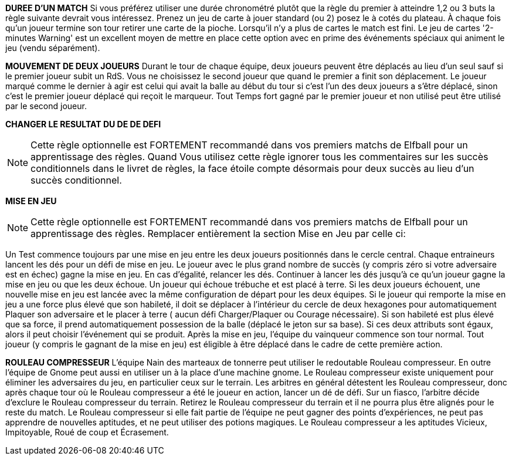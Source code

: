 *DUREE D'UN MATCH*
Si vous préférez utiliser une durée chronométré plutôt que la règle du premier à atteindre 1,2 ou 3 buts la règle suivante devrait vous intéressez. Prenez un jeu de carte à jouer standard (ou 2) posez le à cotés du plateau. À chaque fois qu'un joueur termine son tour retirer une carte de la pioche. Lorsqu'il n'y a plus de cartes le match est fini. Le jeu de cartes '2-minutes Warning' est un excellent moyen de mettre en place cette option avec en prime des événements spéciaux qui animent le jeu (vendu séparément).

////
== Timed game
If you would rather play Elfball for a timed game instead of the first to 1, 2 or 3 goals this optional rule should be considered. Take a standard playing card deck and set it beside the board. Each time the player that lost the face-off finishes his team's turn remove one card from the deck. When you run out of cards, the game is finished. The 2-Minute Warning card deck is a great way to do this option with special events that liven up the game (sold separately).
////

*MOUVEMENT DE DEUX JOUEURS*
Durant le tour de chaque équipe, deux joueurs peuvent être déplacés au lieu d'un seul sauf si le premier joueur subit un RdS. Vous ne choisissez le second joueur que quand le premier a finit son déplacement. Le joueur marqué comme le dernier à agir est celui qui avait la balle au début du tour si c'est l'un des deux joueurs a s'être déplacé, sinon c'est le premier joueur déplacé qui reçoit le marqueur. Tout Temps fort gagné par le premier joueur et non utilisé peut être utilisé par le second joueur.


////
== Double player movement
During each team's turn, two players may be moved instead of just one each team turn unless the first player suffers a Shift in Momentum. You do not choose the second player to be  moved until the first has completed his action. The player marked with the last moved marker is always the player holding the ball at the start of the turn (if he was one of the two players to move) otherwise the first player moved receives the last moved marker. Any Momentum earned by the first player and not used may be added to and used by the second player moving.
////

*CHANGER LE RESULTAT DU DE DE DEFI*

NOTE: Cette règle optionnelle est FORTEMENT recommandé dans vos premiers matchs de Elfball pour un apprentissage des règles. Quand Vous utilisez cette règle ignorer tous les commentaires sur les succès conditionnels dans le livret de règles, la face étoile compte désormais pour deux succès au lieu d'un succès conditionnel.

////
== Change to challenge dice results
Challenge dice

The star symbol represents a major success and counts as two successes.

NOTE: This optional rule is HEAVILY recommended for your first few games of Elfball to get used to the rules. When using this rule ignore any comments in the rulebook about conditional successes as the star face now counts as two successes instead of a conditional success.
////

*MISE EN JEU*

NOTE: Cette règle optionnelle est FORTEMENT recommandé dans vos premiers matchs de Elfball pour un apprentissage des règles. Remplacer entièrement la section Mise en Jeu par celle ci:

Un Test commence toujours par une mise en jeu entre les deux joueurs positionnés dans le cercle central. Chaque entraineurs lancent les dés pour un défi de mise en jeu. Le joueur avec le plus grand nombre de succès (y compris zéro si votre adversaire est en échec) gagne la mise en jeu. En cas d'égalité, relancer les dés. Continuer à lancer les dés jusqu'à ce qu'un joueur gagne la mise en jeu ou que les deux échoue. Un joueur qui échoue trébuche et est placé à terre. Si les deux joueurs échouent, une nouvelle mise en jeu est lancée avec la même configuration de départ pour les deux équipes. Si le joueur qui remporte la mise en jeu a une force plus élevé que son habileté, il doit se déplacer à l'intérieur du cercle de deux hexagones pour automatiquement Plaquer son adversaire et le placer à terre ( aucun défi Charger/Plaquer ou Courage nécessaire). Si son habileté est plus élevé que sa force, il prend automatiquement possession de la balle (déplacé le jeton sur sa base). Si ces deux attributs sont égaux, alors il peut choisir l'événement qui se produit. Après la mise en jeu, l'équipe du vainqueur commence son tour normal. Tout joueur (y compris le gagnant de la mise en jeu) est éligible à être déplacé dans le cadre de cette première action.

////
== The face off
NOTE: This optional rule is HEAVILY recommended for your first few games of Elfball to get used to the rules. Replace this entire section for the Face-Off up to Turn
Sequence with:

Play for a Test beings with a face-off between the two players set up on the centre circle. Each Team Manager rolls 6 challenge dice for Face-off. The player with the highest number of successes (including zero if your opponent flopped) has won the face-off. In the event of a tie, roll another face-off. Continue rolling tie-break face-offs until either one player wins or both players flop. A player who flops a face-off challenge has tripped and is placed Down on the field. If both players flop the face-off, a new face-off is started with the same starting setup for each team. If the player who wins the face-off has a Might higher than his Skill, he must move up to two hexes inside the Face-off circle and automatically succeed in tackling his opponent resulting in his opponent becoming Down (roll no dice for Impact, Tackle, or Grit challenges). If his Skill is higher than his Might he automatically gains possession of the elfball (place the elfball token on his base to indicate that he has the ball). If the winning player's Might and Skill attributes are equal, then he may choose which of these two events occurs. After the Face-Off, the team of the winner of the face-off goes first to take his normal turn. Any player (including the face-off winner) is eligible to be moved as part of this first action.
////

////
== SAMHAINO HORROR
Instead of fielding a Deadwood, a Samhaino team may field a Samhaino Horror. These creatures of pure nightmare are extremely difficult to get away from due to the long tentacles that cover their body. A Samhaino Horror has the following attributes:
Jog 4 / Might 4 / Tackle 5 / Dodge 1 / Skill 1 / Grit 6 Type: Defender
////

*ROULEAU COMPRESSEUR*
L'équipe Nain des marteaux de tonnerre peut utiliser le redoutable Rouleau compresseur. En outre l'équipe de Gnome peut aussi en utiliser un à la place d'une machine gnome. Le Rouleau compresseur existe uniquement pour éliminer les adversaires du jeu, en particulier ceux sur le terrain. Les arbitres en général détestent les Rouleau compresseur, donc après chaque tour où le Rouleau compresseur a été le joueur en action, lancer un dé de défi. Sur un fiasco, l'arbitre décide d'exclure le Rouleau compresseur du terrain. Retirez le Rouleau compresseur du terrain et il ne pourra plus être alignés pour le reste du match. Le Rouleau compresseur si elle fait partie de l'équipe ne peut gagner des points d'expériences, ne peut pas apprendre de nouvelles aptitudes, et ne peut utiliser des potions magiques. Le Rouleau compresseur a les aptitudes Vicieux, Impitoyable, Roué de coup et Écrasement.

////
== Impcrusher
The Thunder Hammer Dwarf team can field the dreaded Impcrusher. In addition as an alternate rule, the Gnome team can field an Impcrusher instead of a Gnomish  Contraption as part of their team. The Impcrusher exists solely to run down opponents on the field â€¦ especially ones already on the ground. Referees usually hate the Impcrusher so after each turn where the Impcrusher was the player taking the action, roll a Challenge dice. On a Flop, the Referee has decided to ban the Impcrusher from the field. Remove the Impcrusher from the field and it may not be fielder for the rest of the game. The Impcrusher if it is part of the team may not gain experience points, may not learn new abilities, and may not use magic potions. The Impcrusher has the ability Cheapshot, Ruthless, Pummel and Plough

N Allowed	Position	Jog	Might	Tackle	Dodge	Skill	Grit	Type
0-1	Impcrusher	5	5	5	4	1	1	Monster
////

////
== Hired Gun Wizard (20 points each, only 1 allowed)
Your team may contact the local Wizard's Guild and petition to hire a Wizard for your team. The wizard the Guild allows you to hire are often the novices and they only have enough endurance to cast one spell per a match. The Hired Gun Wizard never sets a foot on the playing field, has a Skill attribute of 5, and can be called upon to cast one of three spells: System Shock, Inferno, or Transmutation (coach's choice). Use of a Wizard is done instead of taking an action with a player for this turn. A Wizard can earn and use Momentum.
System Shock: Every neuron in a single opponent's body fires at the same time if this spell is successful. Elfballs however help "ground" a player to resist this spell. The Wizard makes a System Shock challenge when casting this spell.
Inferno: A section of the playing field erupts into a towering pillar of flame. The spell target one hex and all 6 hexes adjacent to that hex.. Any player (from either team) who is in one of these hexes must roll an Inferno challenge to try and avoid the effects of the flames.
￼
Inferno challenge
￼
Attribute:
Dodge
# of successes needed:
2
# of successes needed modifiers: None
Challenge Result:
Flop:
Flames engulf the player and he must roll an Injury Challenge.
Not getting the number of successes needed:
Player is Dazed.
Getting the number of successes needed:
Player is Down.
Getting one or more than the number of successes needed:
Player successfully avoids the flames and the spell has no effect.
Note: Extra successes by your players do not earn Momentum counters
Transformation: One moment the player is running across the playing field ... the next all the players look taller and he has a craving for flies. Make a Transformation Challenge for the Wizard when casting this spell.
￼￼
Transformation challenge
Attribute:
￼
Wizard's Skill (5)
# of successes needed:
￼
2
# of successes needed modifiers: None
Challenge Result:
Flop:
Magic backfires into your Bench
area. One randomly determined player in your Bench area (if any) is moved to the Recovery area. SiM.
Not getting the number of successes needed:
Spell fails. No effect.
Getting the number of successes needed:
Player is turned into a giant frog until the end of the Test. Any injury suffered by or experience points gained by the frog also effects the player when he changes back. The frog has the following attributes: Jog 7 / Might 2 / Tackle 4 / Dodge 6 / Skill 0 / Grit 2. If this player had the ball it will bounce 1 pace from him..
￼￼
￼
System Shock challenge
Attribute:
Wizard's Skill (5)
# of successes needed:
(Opponent's Might attribute) - 1
# of successes needed modifiers:
Opponent is holding the elfball:
+2
Challenge Result:
￼
Flop:
Magic backfires into your Bench
area. One randomly determined player in your Bench area (if any) is moved to the Recovery area. SiM.
￼
Not getting the number of successes needed:
￼
Spell fails. No effect.
Getting the number of successes needed:
Opponent is Down.
Getting one more than the number of successes needed:
Opponent is Dazed.
Getting two or more than the number of successes needed:
Opponent must roll an Injury Challenge.
////
